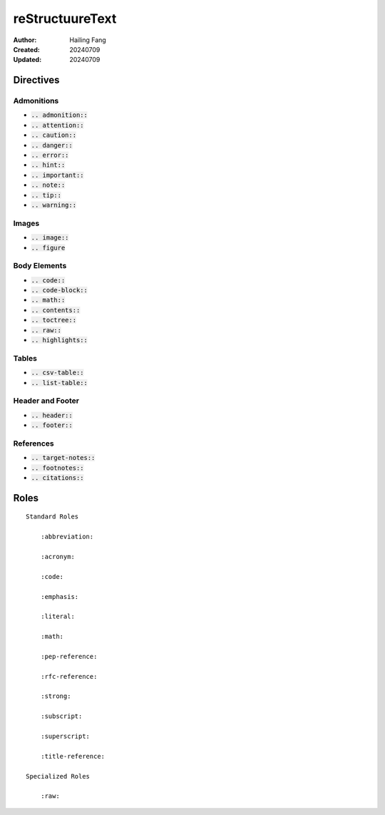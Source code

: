 reStructuureText
=======================

:Author: Hailing Fang
:Created: 20240709
:Updated: 20240709


Directives
------------------

Admonitions
~~~~~~~~~~~~~~~~~~

- :code:`.. admonition::`

- :code:`.. attention::`

- :code:`.. caution::`

- :code:`.. danger::`

- :code:`.. error::`

- :code:`.. hint::`

- :code:`.. important::`

- :code:`.. note::`

- :code:`.. tip::`

- :code:`.. warning::`

Images
~~~~~~~~~~~~~~~~~

- :code:`.. image::`

- :code:`.. figure`


Body Elements
~~~~~~~~~~~~~~~~~

- :code:`.. code::`

- :code:`.. code-block::`

- :code:`.. math::`

- :code:`.. contents::`

- :code:`.. toctree::`

- :code:`.. raw::`

- :code:`.. highlights::`


Tables
~~~~~~~~~~~~~~~~~

- :code:`.. csv-table::`

- :code:`.. list-table::`

Header and Footer
~~~~~~~~~~~~~~~~~~~~~~~~~

- :code:`.. header::`

- :code:`.. footer::`

References
~~~~~~~~~~~~~~~~~~

- :code:`.. target-notes::`

- :code:`.. footnotes::`

- :code:`.. citations::`


Roles
---------------

::

    Standard Roles

        :abbreviation:

        :acronym:

        :code:

        :emphasis:

        :literal:

        :math:

        :pep-reference:

        :rfc-reference:

        :strong:

        :subscript:

        :superscript:

        :title-reference:

    Specialized Roles

        :raw:

